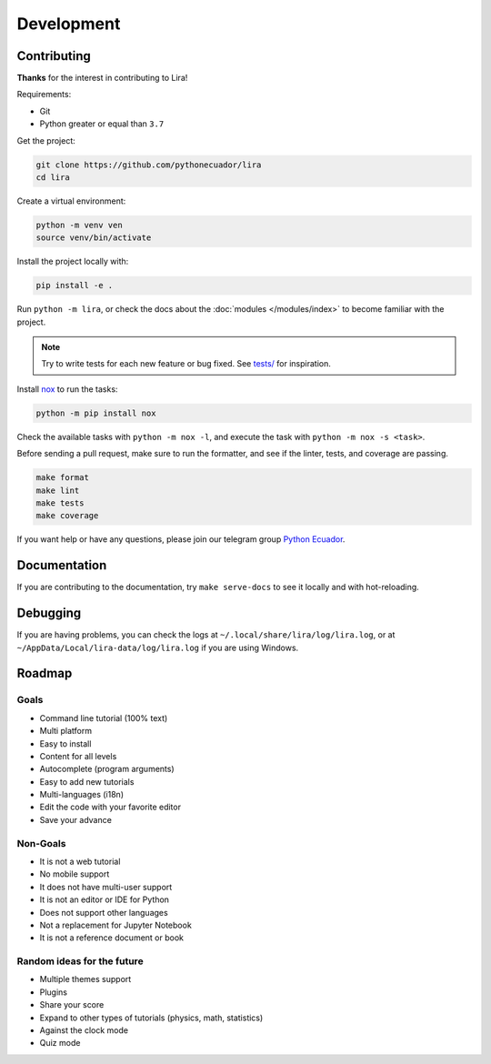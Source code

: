 Development
===========

Contributing
------------

**Thanks** for the interest in contributing to Lira!

Requirements:

- Git
- Python greater or equal than ``3.7``

Get the project:

.. code-block:: bash

   git clone https://github.com/pythonecuador/lira
   cd lira

Create a virtual environment:

.. code-block:: bash

   python -m venv ven
   source venv/bin/activate

Install the project locally with:

.. code-block:: bash

   pip install -e .

Run ``python -m lira``,
or check the docs about the :doc:`modules </modules/index>` to become familiar with the project.

.. note::

   Try to write tests for each new feature or bug fixed.
   See `tests/ <https://github.com/pythonecuador/lira/tree/master/tests>`__ for inspiration.

Install nox_ to run the tasks:

.. code-block:: bash

   python -m pip install nox

Check the available tasks with ``python -m nox -l``,
and execute the task with ``python -m nox -s <task>``.

.. _nox: https://nox.thea.codes/en/stable/

Before sending a pull request,
make sure to run the formatter,
and see if the linter, tests, and coverage are passing.

.. code-block::

   make format
   make lint
   make tests
   make coverage

If you want help or have any questions, please join our telegram group `Python Ecuador <https://t.me/pythonecuador>`__.

Documentation
-------------

If you are contributing to the documentation,
try ``make serve-docs`` to see it locally and with hot-reloading.

Debugging
---------

If you are having problems,
you can check the logs at ``~/.local/share/lira/log/lira.log``,
or at ``~/AppData/Local/lira-data/log/lira.log`` if you are using Windows.

Roadmap
-------

Goals
~~~~~

- Command line tutorial (100% text)
- Multi platform
- Easy to install
- Content for all levels
- Autocomplete (program arguments)
- Easy to add new tutorials
- Multi-languages (i18n)
- Edit the code with your favorite editor
- Save your advance

Non-Goals
~~~~~~~~~

- It is not a web tutorial
- No mobile support
- It does not have multi-user support
- It is not an editor or IDE for Python
- Does not support other languages
- Not a replacement for Jupyter Notebook
- It is not a reference document or book

Random ideas for the future
~~~~~~~~~~~~~~~~~~~~~~~~~~~

- Multiple themes support
- Plugins
- Share your score
- Expand to other types of tutorials (physics, math, statistics)
- Against the clock mode
- Quiz mode
